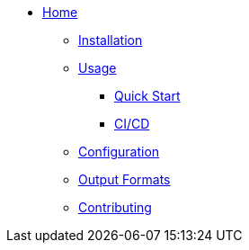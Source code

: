 * xref:index.adoc[Home]
** xref:installation.adoc[Installation]
** xref:usage.adoc[Usage]
*** xref:usage.adoc#_quick_start[Quick Start]
*** xref:usage.adoc#_ci_cd_integration_example_github_actions[CI/CD]
** xref:configuration.adoc[Configuration]
** xref:output.adoc[Output Formats]
** xref:contributing.adoc[Contributing]
